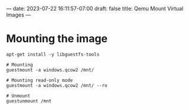 ---
date: 2023-07-22 16:11:57-07:00
draft: false
title: Qemu Mount Virtual Images
---

* Mounting the image
#+begin_src shell
apt-get install -y libguestfs-tools

# Mounting
guestmount -a windows.qcow2 /mnt/

# Mounting read-only mode
guestmount -a windows.qcow2 /mnt/ --ro

# Unmount
guestunmount /mnt
#+end_src
